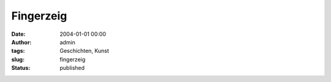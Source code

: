 Fingerzeig
##########
:date: 2004-01-01 00:00
:author: admin
:tags: Geschichten, Kunst
:slug: fingerzeig
:status: published

.. raw:: html

   <p>
   <center>

|image0|

.. raw:: html

   </center>
   </p>

.. |image0| image:: http://photos13.flickr.com/19822855_58168e4231_o.jpg

